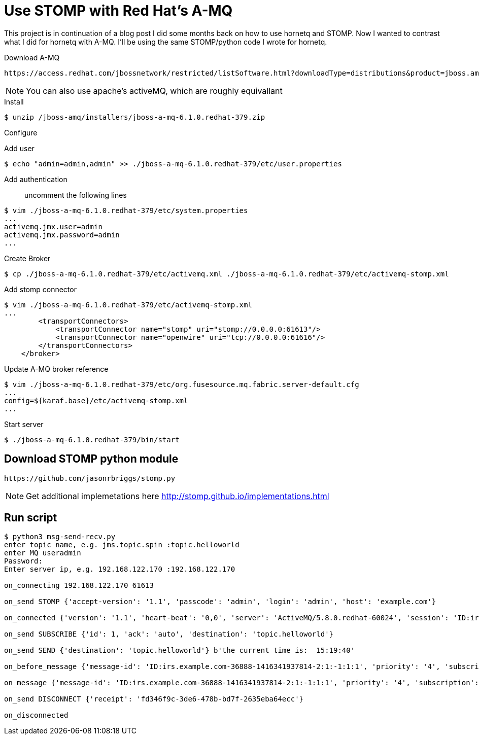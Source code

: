 = Use STOMP with Red Hat's A-MQ
:source-highlighter: pygments
:icons: font

This project is in continuation of a blog post I did some months back on how to use hornetq and STOMP. Now I wanted to contrast what I did for hornetq with A-MQ. I'll be using the same STOMP/python code I wrote for hornetq.

.Download A-MQ
----
https://access.redhat.com/jbossnetwork/restricted/listSoftware.html?downloadType=distributions&product=jboss.amq&productChanged=yes [jboss-a-mq-6.1.0.redhat-379]
----

NOTE: You can also use apache's activeMQ, which are roughly equivallant

.Install

[source,bash]
----
$ unzip /jboss-amq/installers/jboss-a-mq-6.1.0.redhat-379.zip
----

.Configure
Add user::
[source,bash]
----
$ echo "admin=admin,admin" >> ./jboss-a-mq-6.1.0.redhat-379/etc/user.properties
----
Add authentication::
uncomment the following lines
----
$ vim ./jboss-a-mq-6.1.0.redhat-379/etc/system.properties
...
activemq.jmx.user=admin 
activemq.jmx.password=admin
...
----
Create Broker::
[source,bash]
----
$ cp ./jboss-a-mq-6.1.0.redhat-379/etc/activemq.xml ./jboss-a-mq-6.1.0.redhat-379/etc/activemq-stomp.xml
----
Add stomp connector::
[source,bash]
----
$ vim ./jboss-a-mq-6.1.0.redhat-379/etc/activemq-stomp.xml
...
        <transportConnectors>
            <transportConnector name="stomp" uri="stomp://0.0.0.0:61613"/>
            <transportConnector name="openwire" uri="tcp://0.0.0.0:61616"/>
        </transportConnectors>
    </broker>
----
Update A-MQ broker reference::
[source,bash]
----
$ vim ./jboss-a-mq-6.1.0.redhat-379/etc/org.fusesource.mq.fabric.server-default.cfg
...
config=${karaf.base}/etc/activemq-stomp.xml
...
----

Start server::
[source,bash]
----
$ ./jboss-a-mq-6.1.0.redhat-379/bin/start
----

== Download STOMP python module
----
https://github.com/jasonrbriggs/stomp.py
----

NOTE: Get additional implemetations here http://stomp.github.io/implementations.html

== Run script

[source,bash]
----
$ python3 msg-send-recv.py
enter topic name, e.g. jms.topic.spin :topic.helloworld
enter MQ useradmin
Password:
Enter server ip, e.g. 192.168.122.170 :192.168.122.170

on_connecting 192.168.122.170 61613

on_send STOMP {'accept-version': '1.1', 'passcode': 'admin', 'login': 'admin', 'host': 'example.com'}

on_connected {'version': '1.1', 'heart-beat': '0,0', 'server': 'ActiveMQ/5.8.0.redhat-60024', 'session': 'ID:irs.example.com-36888-1416341937814-2:1'}

on_send SUBSCRIBE {'id': 1, 'ack': 'auto', 'destination': 'topic.helloworld'}

on_send SEND {'destination': 'topic.helloworld'} b'the current time is:  15:19:40'

on_before_message {'message-id': 'ID:irs.example.com-36888-1416341937814-2:1:-1:1:1', 'priority': '4', 'subscription': '1', 'expires': '0', 'timestamp': '1416341980900', 'destination': '/queue/topic.helloworld'} the current time is:  15:19:40

on_message {'message-id': 'ID:irs.example.com-36888-1416341937814-2:1:-1:1:1', 'priority': '4', 'subscription': '1', 'expires': '0', 'timestamp': '1416341980900', 'destination': '/queue/topic.helloworld'} the current time is:  15:19:40

on_send DISCONNECT {'receipt': 'fd346f9c-3de6-478b-bd7f-2635eba64ecc'}

on_disconnected

----
